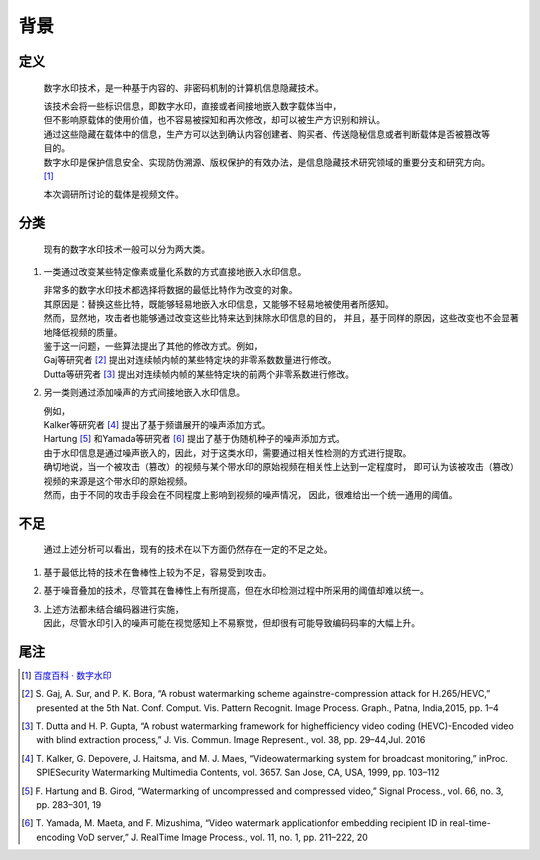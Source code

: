 .. .............................................................................
..
.. Filename       : 主页.rst
.. Author         : Huang Leilei
.. Created        : 2020-06-26
.. Description    : 主页
..
.. .............................................................................

====
背景
====

-----
定义
-----

    数字水印技术，是一种基于内容的、非密码机制的计算机信息隐藏技术。

    |   该技术会将一些标识信息，即数字水印，直接或者间接地嵌入数字载体当中，
    |   但不影响原载体的使用价值，也不容易被探知和再次修改，却可以被生产方识别和辨认。
    |   通过这些隐藏在载体中的信息，生产方可以达到确认内容创建者、购买者、传送隐秘信息或者判断载体是否被篡改等目的。
    |   数字水印是保护信息安全、实现防伪溯源、版权保护的有效办法，是信息隐藏技术研究领域的重要分支和研究方向。
        [#数字水印]_

    本次调研所讨论的载体是视频文件。


-----
分类
-----

    现有的数字水印技术一般可以分为两大类。

#.  一类通过改变某些特定像素或量化系数的方式直接地嵌入水印信息。

    |   非常多的数字水印技术都选择将数据的最低比特作为改变的对象。
    |   其原因是：替换这些比特，既能够轻易地嵌入水印信息，又能够不轻易地被使用者所感知。
    |   然而，显然地，攻击者也能够通过改变这些比特来达到抹除水印信息的目的，
        并且，基于同样的原因，这些改变也不会显著地降低视频的质量。

    |   鉴于这一问题，一些算法提出了其他的修改方式。例如，
    |   Gaj等研究者 [#Gaj]_ 提出对连续帧内帧的某些特定块的非零系数数量进行修改。
    |   Dutta等研究者 [#Dutta]_ 提出对连续帧内帧的某些特定块的前两个非零系数进行修改。

    \

#.  另一类则通过添加噪声的方式间接地嵌入水印信息。

    |   例如，
    |   Kalker等研究者 [#Kalker]_ 提出了基于频谱展开的噪声添加方式。
    |   Hartung [#Hartung]_ 和Yamada等研究者 [#Yamada]_ 提出了基于伪随机种子的噪声添加方式。

    |   由于水印信息是通过噪声嵌入的，因此，对于这类水印，需要通过相关性检测的方式进行提取。
    |   确切地说，当一个被攻击（篡改）的视频与某个带水印的原始视频在相关性上达到一定程度时，
        即可认为该被攻击（篡改）视频的来源是这个带水印的原始视频。
    |   然而，由于不同的攻击手段会在不同程度上影响到视频的噪声情况，
        因此，很难给出一个统一通用的阈值。


-----
不足
-----

    通过上述分析可以看出，现有的技术在以下方面仍然存在一定的不足之处。

#.  基于最低比特的技术在鲁棒性上较为不足，容易受到攻击。

    \

#.  基于噪音叠加的技术，尽管其在鲁棒性上有所提高，但在水印检测过程中所采用的阈值却难以统一。

    \

#.  |   上述方法都未结合编码器进行实施，
    |   因此，尽管水印引入的噪声可能在视觉感知上不易察觉，但却很有可能导致编码码率的大幅上升。


-----
尾注
-----

.. [#数字水印]  `百度百科 · 数字水印 <https://baike.baidu.com/item/数字水印/722667?fr=aladdin>`_
.. [#Gaj]       S. Gaj, A. Sur, and P. K. Bora,
                “A robust watermarking scheme againstre-compression attack for H.265/HEVC,”
                presented at the 5th Nat. Conf.
                Comput. Vis. Pattern Recognit. Image Process. Graph.,
                Patna, India,2015, pp. 1–4
.. [#Dutta]     T. Dutta and H. P. Gupta,
                “A robust watermarking framework for highefficiency video coding (HEVC)-Encoded video with blind extraction process,”
                J. Vis. Commun. Image Represent., vol. 38, pp. 29–44,Jul. 2016
.. [#Kalker]    T. Kalker, G. Depovere, J. Haitsma, and M. J. Maes,
                “Videowatermarking system for broadcast monitoring,”
                inProc. SPIESecurity Watermarking Multimedia Contents,
                vol. 3657. San Jose, CA, USA, 1999, pp. 103–112
.. [#Hartung]   F. Hartung and B. Girod,
                “Watermarking of uncompressed and compressed video,”
                Signal Process., vol. 66, no. 3, pp. 283–301, 19
.. [#Yamada]    T. Yamada, M. Maeta, and F. Mizushima,
                “Video watermark applicationfor embedding recipient ID in real-time-encoding VoD server,”
                J. RealTime Image Process., vol. 11, no. 1, pp. 211–222, 20
